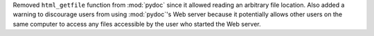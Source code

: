 Removed ``html_getfile`` function from :mod:`pydoc` since it allowed reading
an arbitrary file location.  Also added a warning to discourage users from
using :mod:`pydoc`\ 's Web server because it potentially allows other users
on the same computer to access any files accessible by the user who started the
Web server.
